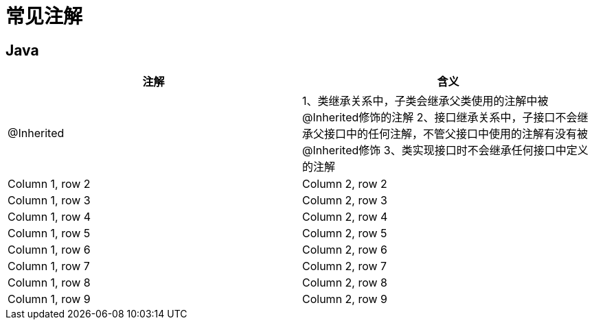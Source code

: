 [[annotaions]]
= 常见注解

== Java


|===
|注解 |含义

| @Inherited
| 1、类继承关系中，子类会继承父类使用的注解中被@Inherited修饰的注解
2、接口继承关系中，子接口不会继承父接口中的任何注解，不管父接口中使用的注解有没有被@Inherited修饰
3、类实现接口时不会继承任何接口中定义的注解

|Column 1, row 2
|Column 2, row 2

|Column 1, row 3
|Column 2, row 3

|Column 1, row 4
|Column 2, row 4

|Column 1, row 5
|Column 2, row 5

|Column 1, row 6
|Column 2, row 6

|Column 1, row 7
|Column 2, row 7

|Column 1, row 8
|Column 2, row 8

|Column 1, row 9
|Column 2, row 9
|===

